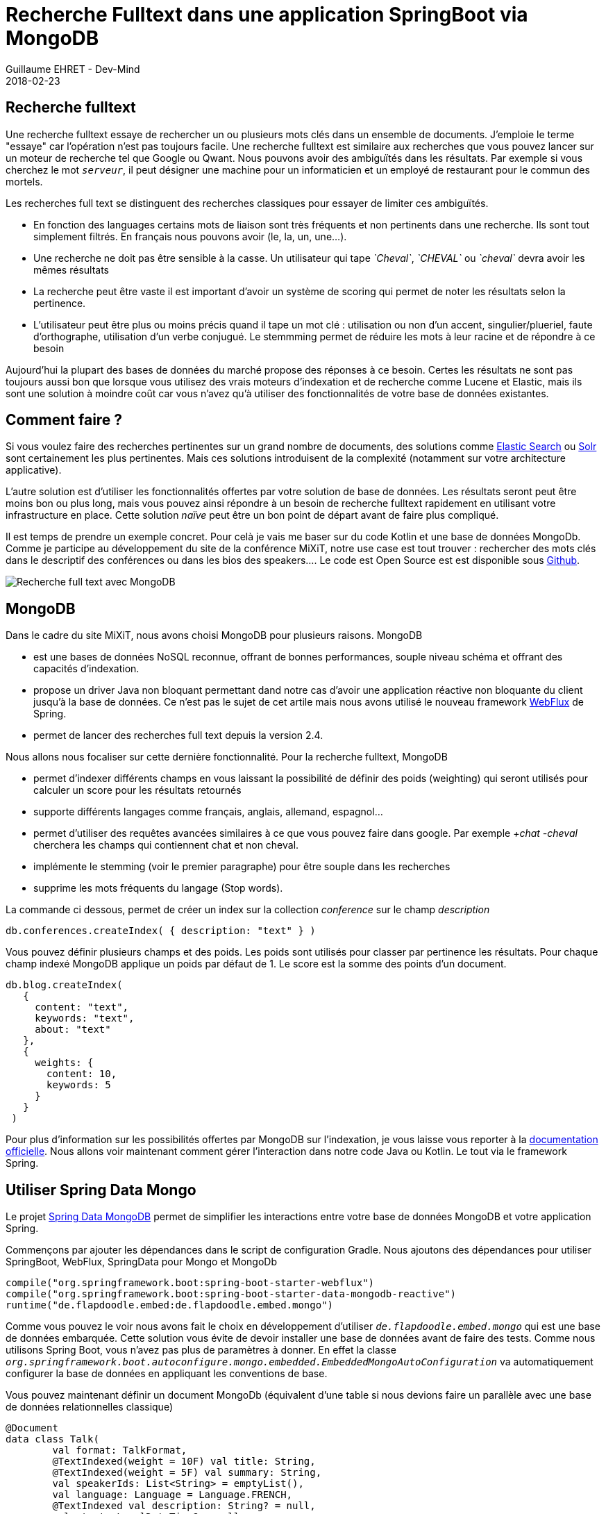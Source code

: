 :doctitle: Recherche Fulltext dans une application SpringBoot via MongoDB
:description: Les différentes étapes pour ajouter une recherche full text dans une application SpringBoot écrite en Kotlyn
:keywords: Spring, MongoDb, Kotlyn
:author: Guillaume EHRET - Dev-Mind
:revdate: 2018-02-23
:category: Java
:teaser: Regardons comment mettre en place une recherche full dans une application SpringBoot en utilisant les possibilités de MongoDB
:imgteaser: ../../img/blog/2018/mongo_full_text_index_00.png

== Recherche fulltext
Une recherche fulltext essaye de rechercher un ou plusieurs mots clés dans un ensemble de documents. J'emploie le terme "essaye" car l'opération n'est pas toujours facile. Une recherche fulltext est similaire aux recherches que vous pouvez lancer sur un moteur de recherche tel que Google ou Qwant. Nous pouvons avoir des ambiguïtés dans les résultats. Par exemple si vous cherchez le mot `_serveur_`, il peut désigner une machine pour un informaticien et un employé de restaurant pour le commun des mortels.

Les recherches full text se distinguent des recherches classiques pour essayer de limiter ces ambiguïtés.

* En fonction des languages certains mots de liaison sont très fréquents et non pertinents dans une recherche. Ils sont tout simplement filtrés. En français nous pouvons avoir (le, la, un, une...).
* Une recherche ne doit pas être sensible à la casse. Un utilisateur qui tape _`Cheval`_, _`CHEVAL`_ ou _`cheval`_ devra avoir les mêmes résultats
* La recherche peut être vaste il est important d'avoir un système de scoring qui permet de noter les résultats selon la pertinence.
* L'utilisateur peut être plus ou moins précis quand il tape un mot clé : utilisation ou non d'un accent, singulier/plueriel, faute d'orthographe, utilisation d'un verbe conjugué. Le stemmming permet de réduire les mots à leur racine et de répondre à ce besoin

Aujourd'hui la plupart des bases de données du marché propose des réponses à ce besoin. Certes les résultats ne sont pas toujours aussi bon que lorsque vous utilisez des vrais moteurs d'indexation et de recherche comme Lucene et Elastic, mais ils sont une solution à moindre coût car vous n'avez qu'à utiliser des fonctionnalités de votre base de données existantes.

== Comment faire ?
Si vous voulez faire des recherches pertinentes sur un grand nombre de documents, des solutions comme https://www.elastic.co/[Elastic Search] ou http://lucene.apache.org/solr/[Solr] sont certainement les plus pertinentes. Mais ces solutions introduisent de la complexité (notamment sur votre architecture applicative).

L'autre solution est d'utiliser les fonctionnalités offertes par votre solution de base de données. Les résultats seront peut être moins bon ou plus long, mais vous pouvez ainsi répondre à un besoin de recherche fulltext rapidement en utilisant votre infrastructure en place. Cette solution _naïve_ peut être un bon point de départ avant de faire plus compliqué.

Il est temps de prendre un exemple concret. Pour celà je vais me baser sur du code Kotlin et une base de données MongoDb. Comme je participe au développement du site de la conférence MiXiT, notre use case est tout trouver : rechercher des mots clés dans le descriptif des conférences ou dans les bios des speakers.... Le code est Open Source est est disponible sous https://github.com/mixitconf/mixit[Github].

image::../../img/blog/2018/mongo_full_text_index_00.png[Recherche full text avec MongoDB]

== MongoDB

Dans le cadre du site MiXiT, nous avons choisi MongoDB pour plusieurs raisons. MongoDB

* est une bases de données NoSQL reconnue, offrant de bonnes performances, souple niveau schéma et offrant des capacités d'indexation.
* propose un driver Java non bloquant permettant dand notre cas d'avoir une application réactive non bloquante du client jusqu'à la base de données. Ce n'est pas le sujet de cet artile mais nous avons utilisé le nouveau framework https://docs.spring.io/spring/docs/5.0.4.RELEASE/spring-framework-reference/web-reactive.html#spring-webflux[WebFlux] de Spring.
* permet de lancer des recherches full text depuis la version 2.4.

Nous allons nous focaliser sur cette dernière fonctionnalité. Pour la recherche fulltext, MongoDB

* permet d'indexer différents champs en vous laissant la possibilité de définir des poids (weighting) qui seront utilisés pour calculer un score pour les résultats retournés
* supporte différents langages comme français, anglais, allemand, espagnol...
* permet d'utiliser des requêtes avancées similaires à ce que vous pouvez faire dans google. Par exemple _+chat_ _-cheval_ cherchera les champs qui contiennent chat et non cheval.
* implémente le stemming (voir le premier paragraphe) pour être souple dans les recherches
* supprime les mots fréquents du langage (Stop words).

La commande ci dessous, permet de créer un index sur la collection _conference_ sur le champ _description_

 db.conferences.createIndex( { description: "text" } )

Vous pouvez définir plusieurs champs et des poids. Les poids sont utilisés pour classer par pertinence les résultats. Pour chaque champ indexé MongoDB applique un poids par défaut de 1. Le score est la somme des points d'un document.

 db.blog.createIndex(
    {
      content: "text",
      keywords: "text",
      about: "text"
    },
    {
      weights: {
        content: 10,
        keywords: 5
      }
    }
  )

Pour plus d'information sur les possibilités offertes par MongoDB sur l'indexation, je vous laisse vous reporter à la https://docs.mongodb.com/manual/core/index-text/[documentation officielle]. Nous allons voir maintenant comment gérer l'interaction dans notre code Java ou Kotlin. Le tout via le framework Spring.

== Utiliser Spring Data Mongo

Le projet https://docs.spring.io/spring-data/mongodb/docs/current/reference/html/[Spring Data MongoDB] permet de simplifier les interactions entre votre base de données MongoDB et votre application Spring.

Commençons par ajouter les dépendances dans le script de configuration Gradle. Nous ajoutons des dépendances pour utiliser SpringBoot, WebFlux, SpringData pour Mongo et MongoDb

[source, java, subs="specialchars"]
----
compile("org.springframework.boot:spring-boot-starter-webflux")
compile("org.springframework.boot:spring-boot-starter-data-mongodb-reactive")
runtime("de.flapdoodle.embed:de.flapdoodle.embed.mongo")
----

Comme vous pouvez le voir nous avons fait le choix en développement d'utiliser `_de.flapdoodle.embed.mongo_` qui est une base de données embarquée. Cette solution vous évite de devoir installer une base de données avant de faire des tests. Comme nous utilisons Spring Boot, vous n'avez pas plus de paramètres à donner. En effet la classe `_org.springframework.boot.autoconfigure.mongo.embedded.EmbeddedMongoAutoConfiguration_` va automatiquement configurer la base de données en appliquant les conventions de base.

Vous pouvez maintenant définir un document MongoDb (équivalent d'une table si nous devions faire un parallèle avec une base de données relationnelles classique)

[source, kotlin, subs="specialchars"]
----
@Document
data class Talk(
        val format: TalkFormat,
        @TextIndexed(weight = 10F) val title: String,
        @TextIndexed(weight = 5F) val summary: String,
        val speakerIds: List<String> = emptyList(),
        val language: Language = Language.FRENCH,
        @TextIndexed val description: String? = null,
        val start: LocalDateTime? = null,
        val end: LocalDateTime? = null,
        @Id val id: String? = null
)
----

L'annotation `_@TextIndexed_` permet de définir les champs qui devront être indexés par MongoDB. Vous pouvez préciser un poids à chaque champ. Dans cet exemple, je donne plus de poids quand le texte recherché est trouvé dans le titre d'une session.

Il ne reste plus qu'à lancer une requête fullText via MongoDB. Spring Data propose une abstraction pour lancer des requêtes

[source, kotlin, subs="specialchars"]
----
@Repository
class TalkRepository(private val template: ReactiveMongoTemplate) {

    fun findOne(id: String) = template.findById<Talk>(id)

    fun findFullText(criteria: List<String>): Flux<Talk> {
        val textCriteria = TextCriteria()
        criteria.forEach { textCriteria.matching(it) }

        val query = TextQuery(textCriteria).sortByScore()
        return template.find(query)
    }
}
----

En quelques lignes nous venons de voir comment lancer une recherche fullText dans une applicaton Spring Boot Kotlin. Le code en Java est très similaire de ce qui a été montré ici.
